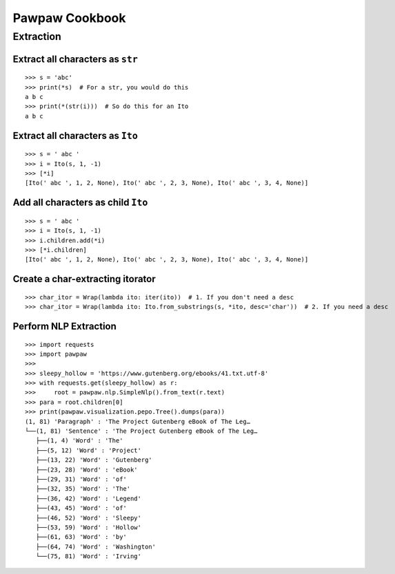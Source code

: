 ===============
Pawpaw Cookbook
===============


Extraction
==========

Extract all characters as ``str`` 
---------------------------------

::

 >>> s = 'abc'
 >>> print(*s)  # For a str, you would do this
 a b c
 >>> print(*(str(i)))  # So do this for an Ito
 a b c

Extract all characters as ``Ito``
---------------------------------

::

 >>> s = ' abc '
 >>> i = Ito(s, 1, -1)
 >>> [*i]
 [Ito(' abc ', 1, 2, None), Ito(' abc ', 2, 3, None), Ito(' abc ', 3, 4, None)]

Add all characters as child ``Ito``
-----------------------------------

::

 >>> s = ' abc '
 >>> i = Ito(s, 1, -1)
 >>> i.children.add(*i)
 >>> [*i.children]
 [Ito(' abc ', 1, 2, None), Ito(' abc ', 2, 3, None), Ito(' abc ', 3, 4, None)]


Create a char-extracting itorator
---------------------------------

::

 >>> char_itor = Wrap(lambda ito: iter(ito))  # 1. If you don't need a desc
 >>> char_itor = Wrap(lambda ito: Ito.from_substrings(s, *ito, desc='char'))  # 2. If you need a desc

Perform NLP Extraction
----------------------

::

 >>> import requests
 >>> import pawpaw
 >>>
 >>> sleepy_hollow = 'https://www.gutenberg.org/ebooks/41.txt.utf-8'
 >>> with requests.get(sleepy_hollow) as r:
 >>>     root = pawpaw.nlp.SimpleNlp().from_text(r.text)
 >>> para = root.children[0]
 >>> print(pawpaw.visualization.pepo.Tree().dumps(para))
 (1, 81) 'Paragraph' : 'The Project Gutenberg eBook of The Leg…
 └──(1, 81) 'Sentence' : 'The Project Gutenberg eBook of The Leg…
    ├──(1, 4) 'Word' : 'The'
    ├──(5, 12) 'Word' : 'Project'
    ├──(13, 22) 'Word' : 'Gutenberg'
    ├──(23, 28) 'Word' : 'eBook'
    ├──(29, 31) 'Word' : 'of'
    ├──(32, 35) 'Word' : 'The'
    ├──(36, 42) 'Word' : 'Legend'
    ├──(43, 45) 'Word' : 'of'
    ├──(46, 52) 'Word' : 'Sleepy'
    ├──(53, 59) 'Word' : 'Hollow'
    ├──(61, 63) 'Word' : 'by'
    ├──(64, 74) 'Word' : 'Washington'
    └──(75, 81) 'Word' : 'Irving'
 
